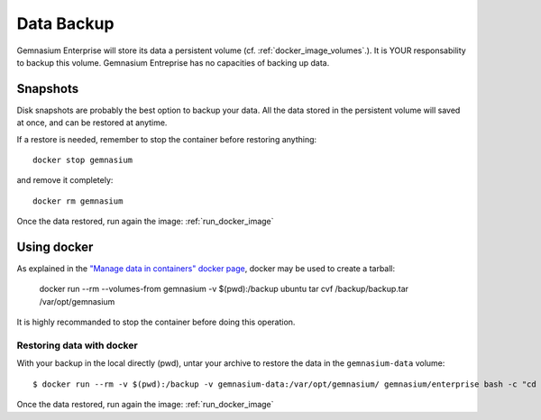Data Backup
===========

Gemnasium Enterprise will store its data a persistent volume (cf. :ref:`docker_image_volumes`.).
It is YOUR responsability to backup this volume. Gemnasium Entreprise has no capacities of backing up data.

Snapshots
---------

Disk snapshots are probably the best option to backup your data. All the data
stored in the persistent volume will saved at once, and can be restored at
anytime.

If a restore is needed, remember to stop the container before restoring anything::

    docker stop gemnasium

and remove it completely::

    docker rm gemnasium

Once the data restored, run again the image: :ref:`run_docker_image`

Using docker
------------

As explained in the `"Manage data in containers" docker page <https://docs.docker.com/engine/tutorials/dockervolumes/#/backup-restore-or-migrate-data-volumes>`_, docker may be used to create a tarball:

    docker run --rm --volumes-from gemnasium -v $(pwd):/backup ubuntu tar cvf /backup/backup.tar /var/opt/gemnasium

It is highly recommanded to stop the container before doing this operation.

Restoring data with docker
^^^^^^^^^^^^^^^^^^^^^^^^^^

With your backup in the local directly (pwd), untar your archive to restore the data in the ``gemnasium-data`` volume::

    $ docker run --rm -v $(pwd):/backup -v gemnasium-data:/var/opt/gemnasium/ gemnasium/enterprise bash -c "cd /var/opt/gemnasium && tar xvf /backup/backup.tar --strip 1"

Once the data restored, run again the image: :ref:`run_docker_image`
